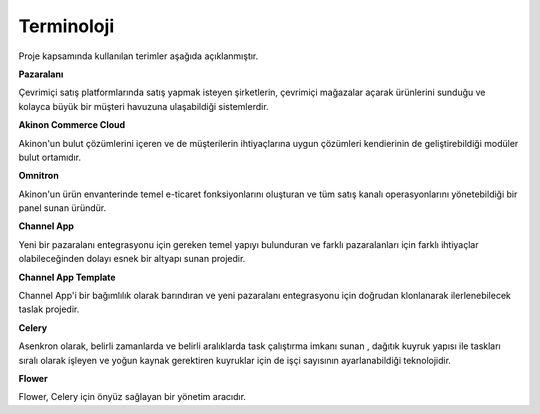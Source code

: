 

Terminoloji
===========

Proje kapsamında kullanılan terimler aşağıda açıklanmıştır.

**Pazaralanı**

Çevrimiçi satış platformlarında satış yapmak isteyen şirketlerin, çevrimiçi mağazalar açarak
ürünlerini sunduğu ve kolayca büyük bir müşteri havuzuna ulaşabildiği sistemlerdir.

**Akinon Commerce Cloud**

Akinon'un bulut çözümlerini içeren ve de müşterilerin ihtiyaçlarına uygun çözümleri
kendierinin de geliştirebildiği modüler bulut ortamıdır.

**Omnitron**

Akinon'un ürün envanterinde temel e-ticaret fonksiyonlarını oluşturan ve tüm satış kanalı
operasyonlarını yönetebildiği bir panel sunan üründür.

**Channel App**

Yeni bir pazaralanı entegrasyonu için gereken temel yapıyı bulunduran ve farklı pazaralanları için
farklı ihtiyaçlar olabileceğinden dolayı esnek bir altyapı sunan projedir.

**Channel App Template**

Channel App'i bir bağımlılık olarak barındıran ve yeni pazaralanı entegrasyonu için doğrudan
klonlanarak ilerlenebilecek taslak projedir.

**Celery**

Asenkron olarak, belirli zamanlarda ve belirli aralıklarda task çalıştırma imkanı sunan , dağıtık kuyruk
yapısı ile taskları sıralı olarak işleyen ve yoğun kaynak gerektiren kuyruklar için de işçi sayısının
ayarlanabildiği teknolojidir.

**Flower**

Flower, Celery için önyüz sağlayan bir yönetim aracıdır.
